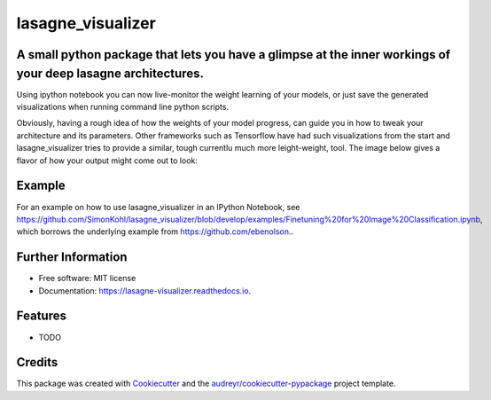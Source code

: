===============================
lasagne_visualizer
===============================


.. image:: https://img.shields.io/pypi/v/lasagne_visualizer.svg
        :target: https://pypi.python.org/pypi/lasagne_visualizer

.. image:: https://img.shields.io/travis/SimonKohl/lasagne_visualizer.svg
        :target: https://travis-ci.org/SimonKohl/lasagne_visualizer

.. image:: https://readthedocs.org/projects/lasagne-visualizer/badge/?version=latest
        :target: https://lasagne-visualizer.readthedocs.io/en/latest/?badge=latest
        :alt: Documentation Status

.. image:: https://pyup.io/repos/github/SimonKohl/lasagne_visualizer/shield.svg
     :target: https://pyup.io/repos/github/SimonKohl/lasagne_visualizer/
     :alt: Updates


A small python package that lets you have a glimpse at the inner workings of your deep lasagne architectures.
-----------------------------------------------------------------------

Using ipython notebook you can now live-monitor the weight learning of your models, or just save the generated visualizations when running command line python scripts.

Obviously, having a rough idea of how the weights of your model progress, can guide you in how to tweak your architecture and its parameters.
Other frameworks such as Tensorflow have had such visualizations from the start and lasagne_visualizer tries to provide a similar, tough currentlu much more leight-weight, tool.
The image below gives a flavor of how your output might come out to look:

.. image:: https://github.com/SimonKohl/lasagne_visualizer/blob/develop/examples/example.png
    :target: https://github.com/SimonKohl/lasagne_visualizer/blob/develop/examples/

Example
-----
For an example on how to use lasagne_visualizer in an IPython Notebook, see https://github.com/SimonKohl/lasagne_visualizer/blob/develop/examples/Finetuning%20for%20Image%20Classification.ipynb, which borrows the underlying example from  https://github.com/ebenolson..


Further Information
-----

* Free software: MIT license
* Documentation: https://lasagne-visualizer.readthedocs.io.


Features
--------

* TODO

Credits
---------

This package was created with Cookiecutter_ and the `audreyr/cookiecutter-pypackage`_ project template.

.. _Cookiecutter: https://github.com/audreyr/cookiecutter
.. _`audreyr/cookiecutter-pypackage`: https://github.com/audreyr/cookiecutter-pypackage

